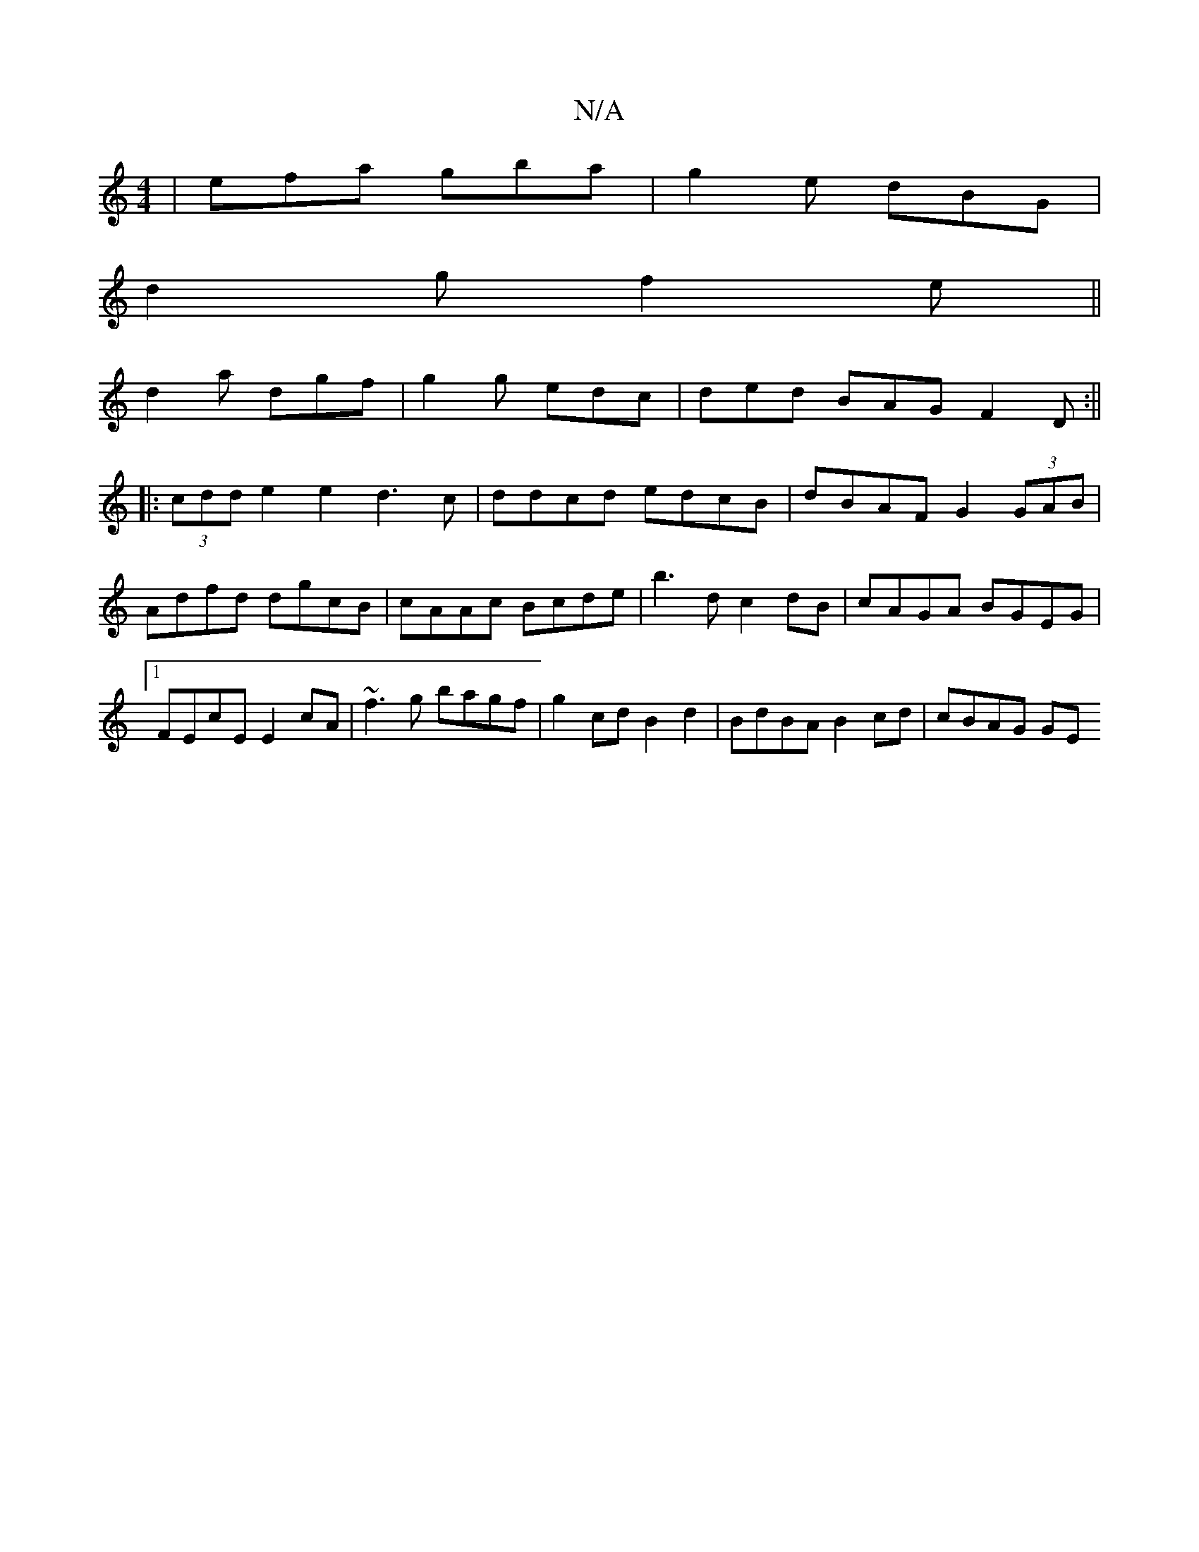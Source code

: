 X:1
T:N/A
M:4/4
R:N/A
K:Cmajor
 | efa gba | g2e dBG |
d2g f2 e||
d2a dgf|g2g edc|ded BAG F2D:||
|: (3cdd e2 e2 d3 c | ddcd edcB|dBAF G2(3GAB|Adfd dgcB|cAAc Bcde|b3d c2dB|cAGA BGEG|1 FEcE E2cA|~f3g bagf|g2 cd B2 d2|BdBA B2cd|cBAG GE